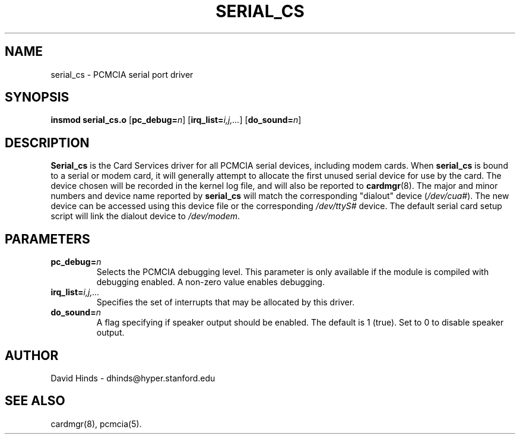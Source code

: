 .\" Copyright (C) 1998 David A. Hinds -- dhinds@hyper.stanford.edu
.\" serial_cs.4 1.10 1999/02/08 08:02:04
.\"
.TH SERIAL_CS 4 "1999/02/08 08:02:04" "pcmcia-cs"
.SH NAME
serial_cs \- PCMCIA serial port driver
.SH SYNOPSIS
.B insmod serial_cs.o
.RB [ pc_debug=\c
.IR n ]
.RB [ irq_list=\c
.IR i,j,... ]
.RB [ do_sound=\c
.IR n ]
.SH DESCRIPTION
.B Serial_cs
is the Card Services driver for all PCMCIA serial devices, including
modem cards.  When
.B serial_cs
is bound to a serial or modem card, it will generally attempt to
allocate the first unused serial device for use by the card.  The
device chosen will be recorded in the kernel log file, and will also
be reported to
.BR cardmgr (8).
The major and minor numbers and device name reported by
.B serial_cs
will match the corresponding "dialout" device
.RI ( /dev/cua# ).
The new
device can be accessed using this device file or the corresponding
.I /dev/ttyS#
device.  The default serial card setup script will link
the dialout device to
.IR /dev/modem .
.SH PARAMETERS
.TP
.BI pc_debug= n
Selects the PCMCIA debugging level.  This parameter is only available
if the module is compiled with debugging enabled.  A non-zero value
enables debugging.
.TP
.BI irq_list= i,j,...
Specifies the set of interrupts that may be allocated by this driver.
.TP
.BI do_sound= n
A flag specifying if speaker output should be enabled.  The default is
1 (true).  Set to 0 to disable speaker output.
.SH AUTHOR
David Hinds \- dhinds@hyper.stanford.edu
.SH "SEE ALSO"
cardmgr(8), pcmcia(5).
